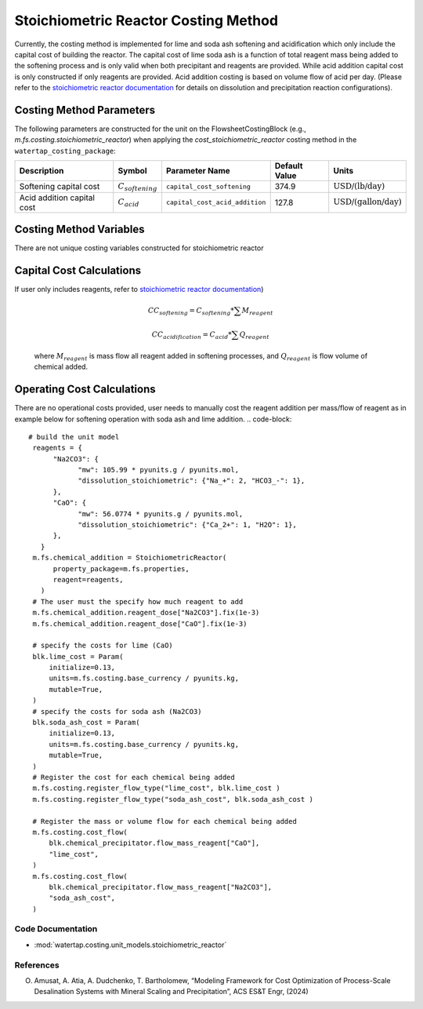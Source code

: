 Stoichiometric Reactor Costing Method
======================================

Currently, the costing method is implemented for lime and soda ash softening and acidification which only include
the capital cost of building the reactor. The capital cost of lime soda ash is a function of 
total reagent mass being added to the softening process and is only valid when both precipitant and reagents are provided.
While acid addition capital cost is only constructed if only reagents are provided. Acid addition costing is 
based on volume flow of acid per day. 
(Please refer to the `stoichiometric reactor documentation <https://watertap.readthedocs.io/en/stable/technical_reference/unit_models/stoichiometric_reactor.html>`_ for details on dissolution and precipitation reaction configurations). 

Costing Method Parameters
+++++++++++++++++++++++++

The following parameters are constructed for the unit on the FlowsheetCostingBlock (e.g., `m.fs.costing.stoichiometric_reactor`) when applying the `cost_stoichiometric_reactor` costing method in the ``watertap_costing_package``:

.. csv-table::
   :header: "Description", "Symbol", "Parameter Name", "Default Value", "Units"

   "Softening capital cost", ":math:`C_{softening}`", "``capital_cost_softening``", "374.9", ":math:`\text{USD/(lb/day)}`"
   "Acid addition capital cost", ":math:`C_{acid}`", "``capital_cost_acid_addition``", "127.8", ":math:`\text{USD/(gallon/day)}`"

Costing Method Variables
++++++++++++++++++++++++

There are not unique costing variables constructed for stoichiometric reactor

Capital Cost Calculations
+++++++++++++++++++++++++

If user only includes reagents, refer to `stoichiometric reactor documentation <https://watertap.readthedocs.io/en/stable/technical_reference/unit_models/stoichiometric_reactor.html>`_) 

    .. math::

        CC_{softening}=C_{softening}*\sum{M_{reagent}}

        CC_{acidification}=C_{acid}*\sum{Q_{reagent}}


 where :math:`M_{reagent}` is mass flow all reagent added in softening processes, and :math:`Q_{reagent}` is flow volume of chemical added. 

Operating Cost Calculations
+++++++++++++++++++++++++++

There are no operational costs provided, user needs to manually cost the reagent addition per mass/flow of reagent as in example below for 
softening operation with soda ash and lime addition. 
.. code-block::

   # build the unit model 
    reagents = {
         "Na2CO3": {
               "mw": 105.99 * pyunits.g / pyunits.mol,
               "dissolution_stoichiometric": {"Na_+": 2, "HCO3_-": 1},
         },
         "CaO": {
               "mw": 56.0774 * pyunits.g / pyunits.mol,
               "dissolution_stoichiometric": {"Ca_2+": 1, "H2O": 1},
         },
      }
    m.fs.chemical_addition = StoichiometricReactor(
         property_package=m.fs.properties,
         reagent=reagents,
      )
    # The user must the specify how much reagent to add
    m.fs.chemical_addition.reagent_dose["Na2CO3"].fix(1e-3)
    m.fs.chemical_addition.reagent_dose["CaO"].fix(1e-3)

    # specify the costs for lime (CaO)
    blk.lime_cost = Param(
        initialize=0.13,
        units=m.fs.costing.base_currency / pyunits.kg,
        mutable=True,
    )
    # specify the costs for soda ash (Na2CO3)
    blk.soda_ash_cost = Param(
        initialize=0.13,
        units=m.fs.costing.base_currency / pyunits.kg,
        mutable=True,
    )
    # Register the cost for each chemical being added
    m.fs.costing.register_flow_type("lime_cost", blk.lime_cost )
    m.fs.costing.register_flow_type("soda_ash_cost", blk.soda_ash_cost )
    
    # Register the mass or volume flow for each chemical being added
    m.fs.costing.cost_flow(
        blk.chemical_precipitator.flow_mass_reagent["CaO"],
        "lime_cost",
    )
    m.fs.costing.cost_flow(
        blk.chemical_precipitator.flow_mass_reagent["Na2CO3"],
        "soda_ash_cost",
    )
 
Code Documentation
------------------

* :mod:`watertap.costing.unit_models.stoichiometric_reactor`

References
----------
O. Amusat, A. Atia, A. Dudchenko, T. Bartholomew, “Modeling Framework for Cost Optimization of Process-Scale Desalination Systems with Mineral Scaling and Precipitation”, ACS ES&T Engr, (2024)